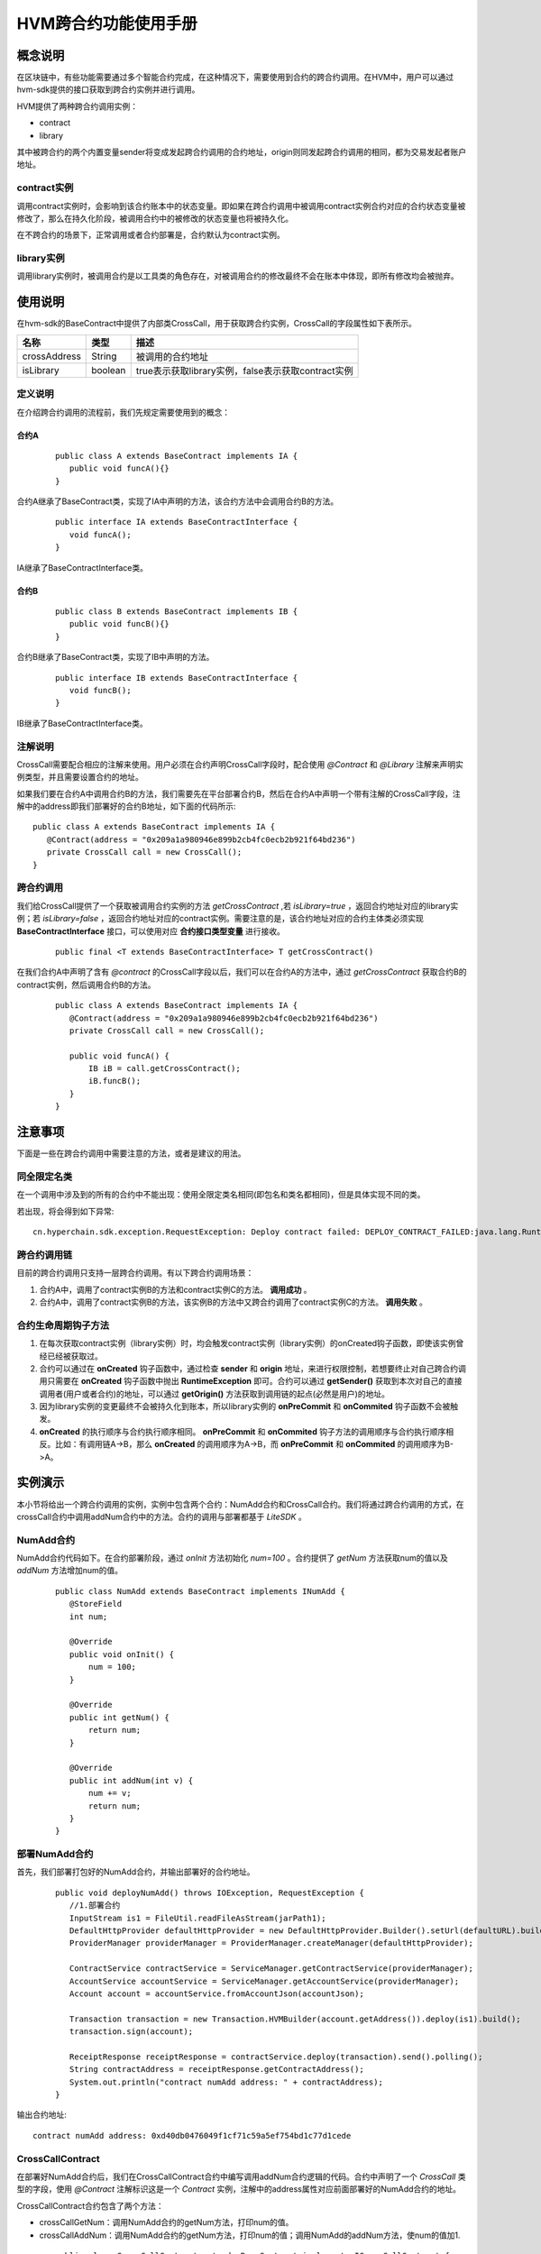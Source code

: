 .. _HVM-invocation-across-contracts:

HVM跨合约功能使用手册
^^^^^^^^^^^^^^^^^^^^^^

概念说明
===========

在区块链中，有些功能需要通过多个智能合约完成，在这种情况下，需要使用到合约的跨合约调用。在HVM中，用户可以通过hvm-sdk提供的接口获取到跨合约实例并进行调用。

HVM提供了两种跨合约调用实例：

- contract

- library

其中被跨合约的两个内置变量sender将变成发起跨合约调用的合约地址，origin则同发起跨合约调用的相同，都为交易发起者账户地址。

contract实例
----------------

调用contract实例时，会影响到该合约账本中的状态变量。即如果在跨合约调用中被调用contract实例合约对应的合约状态变量被修改了，那么在持久化阶段，被调用合约中的被修改的状态变量也将被持久化。

在不跨合约的场景下，正常调用或者合约部署是，合约默认为contract实例。

library实例
--------------

调用library实例时，被调用合约是以工具类的角色存在，对被调用合约的修改最终不会在账本中体现，即所有修改均会被抛弃。

使用说明
=========

在hvm-sdk的BaseContract中提供了内部类CrossCall，用于获取跨合约实例，CrossCall的字段属性如下表所示。

============ ======= ==================================================
名称         类型    描述
============ ======= ==================================================
crossAddress String  被调用的合约地址
isLibrary    boolean true表示获取library实例，false表示获取contract实例
============ ======= ==================================================

定义说明
----------

在介绍跨合约调用的流程前，我们先规定需要使用到的概念：

**合约A**
>>>>>>>>>>>>>>

 ::

     public class A extends BaseContract implements IA {
        public void funcA(){}
     }

合约A继承了BaseContract类，实现了IA中声明的方法，该合约方法中会调用合约B的方法。

 ::

     public interface IA extends BaseContractInterface {
        void funcA();
     }

IA继承了BaseContractInterface类。

**合约B**
>>>>>>>>>>>>>

 ::

     public class B extends BaseContract implements IB {
        public void funcB(){}
     }

合约B继承了BaseContract类，实现了IB中声明的方法。

 ::

     public interface IB extends BaseContractInterface {
        void funcB();
     }

IB继承了BaseContractInterface类。

注解说明
-----------

CrossCall需要配合相应的注解来使用。用户必须在合约声明CrossCall字段时，配合使用 `@Contract` 和 `@Library` 注解来声明实例类型，并且需要设置合约的地址。

如果我们要在合约A中调用合约B的方法，我们需要先在平台部署合约B，然后在合约A中声明一个带有注解的CrossCall字段，注解中的address即我们部署好的合约B地址，如下面的代码所示::

     public class A extends BaseContract implements IA {
        @Contract(address = "0x209a1a980946e899b2cb4fc0ecb2b921f64bd236")
        private CrossCall call = new CrossCall();
     }

跨合约调用
-----------

我们给CrossCall提供了一个获取被调用合约实例的方法 `getCrossContract`  ,若 `isLibrary=true` ，返回合约地址对应的library实例；若 `isLibrary=false` ，返回合约地址对应的contract实例。需要注意的是，该合约地址对应的合约主体类必须实现 **BaseContractInterface** 接口，可以使用对应 **合约接口类型变量** 进行接收。

 ::

     public final <T extends BaseContractInterface> T getCrossContract()

在我们合约A中声明了含有 `@contract` 的CrossCall字段以后，我们可以在合约A的方法中，通过 `getCrossContract` 获取合约B的contract实例，然后调用合约B的方法。

 ::

     public class A extends BaseContract implements IA {
        @Contract(address = "0x209a1a980946e899b2cb4fc0ecb2b921f64bd236")
        private CrossCall call = new CrossCall();

        public void funcA() {
            IB iB = call.getCrossContract();
            iB.funcB();
        }
     }

注意事项
============

下面是一些在跨合约调用中需要注意的方法，或者是建议的用法。

同全限定名类
--------------

在一个调用中涉及到的所有的合约中不能出现：使用全限定类名相同(即包名和类名都相同)，但是具体实现不同的类。

若出现，将会得到如下异常::

     cn.hyperchain.sdk.exception.RequestException: Deploy contract failed: DEPLOY_CONTRACT_FAILED:java.lang.RuntimeException: init library failed: found a duplicate class: org.example.bean.Man, please change it

跨合约调用链
-----------

目前的跨合约调用只支持一层跨合约调用。有以下跨合约调用场景：

1. 合约A中，调用了contract实例B的方法和contract实例C的方法。 **调用成功** 。

2. 合约A中，调用了contract实例B的方法，该实例B的方法中又跨合约调用了contract实例C的方法。 **调用失败** 。

合约生命周期钩子方法
---------------------

1. 在每次获取contract实例（library实例）时，均会触发contract实例（library实例）的onCreated钩子函数，即使该实例曾经已经被获取过。

2. 合约可以通过在 **onCreated** 钩子函数中，通过检查 **sender** 和 **origin** 地址，来进行权限控制，若想要终止对自己跨合约调用只需要在 **onCreated** 钩子函数中抛出 **RuntimeException** 即可。合约可以通过 **getSender()** 获取到本次对自己的直接调用者(用户或者合约)的地址，可以通过 **getOrigin()** 方法获取到调用链的起点(必然是用户)的地址。

3. 因为library实例的变更最终不会被持久化到账本，所以library实例的 **onPreCommit** 和 **onCommited** 钩子函数不会被触发。

4. **onCreated** 的执行顺序与合约执行顺序相同。 **onPreCommit** 和 **onCommited** 钩子方法的调用顺序与合约执行顺序相反。比如：有调用链A->B，那么 **onCreated** 的调用顺序为A->B，而 **onPreCommit** 和 **onCommited** 的调用顺序为B->A。

实例演示
=========

本小节将给出一个跨合约调用的实例，实例中包含两个合约：NumAdd合约和CrossCall合约。我们将通过跨合约调用的方式，在crossCall合约中调用addNum合约中的方法。合约的调用与部署都基于 `LiteSDK` 。

NumAdd合约
-------------

NumAdd合约代码如下。在合约部署阶段，通过 `onInit` 方法初始化 `num=100` 。合约提供了 `getNum` 方法获取num的值以及 `addNum` 方法增加num的值。

 ::

     public class NumAdd extends BaseContract implements INumAdd {
        @StoreField
        int num;

        @Override
        public void onInit() {
            num = 100;
        }

        @Override
        public int getNum() {
            return num;
        }

        @Override
        public int addNum(int v) {
            num += v;
            return num;
        }
     }

部署NumAdd合约
------------------

首先，我们部署打包好的NumAdd合约，并输出部署好的合约地址。

 ::

     public void deployNumAdd() throws IOException, RequestException {
        //1.部署合约
        InputStream is1 = FileUtil.readFileAsStream(jarPath1);
        DefaultHttpProvider defaultHttpProvider = new DefaultHttpProvider.Builder().setUrl(defaultURL).build();
        ProviderManager providerManager = ProviderManager.createManager(defaultHttpProvider);

        ContractService contractService = ServiceManager.getContractService(providerManager);
        AccountService accountService = ServiceManager.getAccountService(providerManager);
        Account account = accountService.fromAccountJson(accountJson);

        Transaction transaction = new Transaction.HVMBuilder(account.getAddress()).deploy(is1).build();
        transaction.sign(account);

        ReceiptResponse receiptResponse = contractService.deploy(transaction).send().polling();
        String contractAddress = receiptResponse.getContractAddress();
        System.out.println("contract numAdd address: " + contractAddress);
     }

输出合约地址::

     contract numAdd address: 0xd40db0476049f1cf71c59a5ef754bd1c77d1cede

CrossCallContract
---------------------

在部署好NumAdd合约后，我们在CrossCallContract合约中编写调用addNum合约逻辑的代码。合约中声明了一个 `CrossCall` 类型的字段，使用 `@Contract` 注解标识这是一个 `Contract` 实例，注解中的address属性对应前面部署好的NumAdd合约的地址。

CrossCallContract合约包含了两个方法：

- crossCallGetNum：调用NumAdd合约的getNum方法，打印num的值。

- crossCallAddNum：调用NumAdd合约的getNum方法，打印num的值；调用NumAdd的addNum方法，使num的值加1.

 ::

     public class CrossCallContract extends BaseContract implements ICrossCallContract {
        @Contract(address = "0xd40db0476049f1cf71c59a5ef754bd1c77d1cede")
        private CrossCall contractCall = new CrossCall();

        public String crossCallGetNum() {
            INumAdd iNumAdd = contractCall.getCrossContract();
            int num = iNumAdd.getNum();
            return "crossCallGetNum: the num is " + num;
        }

        public String crossCallAddNum() {
            INumAdd iNumAdd = contractCall.getCrossContract();
            int num = iNumAdd.getNum();
            iNumAdd.addNum(1);
            return "crossCallAddNum: the num is " + num + ", and add 1";
        }
     }

调用CrossCallContract合约
---------------------------

CrossCallContract合约的部署与NumAdd合约的部署类似，这里不再赘述。部署好CrossCallContract合约后，我们通过直接调用的方式调用CrossCall合约。

 ::

     public void deployCrossCall() throws IOException, RequestException {
        //1.部署CrossCallContract合约
        ……

        //2.直接调用crossCallGetNum
        InvokeDirectlyParams invokeDirectlyParams1 = new InvokeDirectlyParams.ParamBuilder("crossCallGetNum").build();
        Transaction transaction1 = new Transaction.HVMBuilder(account.getAddress())
                .invokeDirectly(contractAddress, invokeDirectlyParams1)
                .build();
        transaction1.sign(account);
        ReceiptResponse receiptResponse1 = contractService
                .invoke(transaction1).send().polling();
        System.out.println(Decoder.decodeHVM(receiptResponse1.getRet(), String.class));

        //3.直接调用crossCallGetNum
        InvokeDirectlyParams invokeDirectlyParams2 = new InvokeDirectlyParams.ParamBuilder("crossCallAddNum").build();
        Transaction transaction2 = new Transaction.HVMBuilder(account.getAddress())
                .invokeDirectly(contractAddress, invokeDirectlyParams2)
                .build();
        transaction2.sign(account);
        ReceiptResponse receiptResponse2 = contractService
                .invoke(transaction2).send().polling();
        System.out.println(Decoder.decodeHVM(receiptResponse2.getRet(), String.class));

        //4.再次直接调用crossCallGetNum
        Transaction transaction3 = new Transaction.HVMBuilder(account.getAddress())
                .invokeDirectly(contractAddress, invokeDirectlyParams1)
                .build();
        transaction3.sign(account);
        ReceiptResponse receiptResponse3 = contractService
                .invoke(transaction3).send().polling();
        System.out.println(Decoder.decodeHVM(receiptResponse3.getRet(), String.class));
     }

上面的代码进行了三次调用：

1. 调用crossCallGetNum方法，获取num的值，打印结果为

 ::

    crossCallGetNum: the num is 100

2. 调用crossCallAddNum方法，使num的值加1，打印结果为

 ::

    crossCallAddNum: the num is 100, and add 1

3. 调用crossCallGetNum方法，获取num的值，打印结果为

 ::

    crossCallGetNum: the num is 101

通过上面的例子，我们可以发现被CrossCallContract合约调用的NumAdd合约将num的值被持久化记录到了账本上，符合contract实例的特点。有兴趣的读者可以在CrossCallContract合约中将CrossCall的 `@Contract` 注解类型改为 `@Library` ，观察区别。

下面是给出的跨合约调用demo，可以下载在本地体验。调用测试代码码时，请先部署NumAdd合约，然后在CrossCallContract合约的跨合约注解中，写入这个地址。接着执行 `mvn package` 命令，生成CrossCallContract合约的jar包。

**【源码包可参考HVM使用手册 - HVM合约Demo附件源码-hvm-manual-demo的crossCallDemo目录】**



